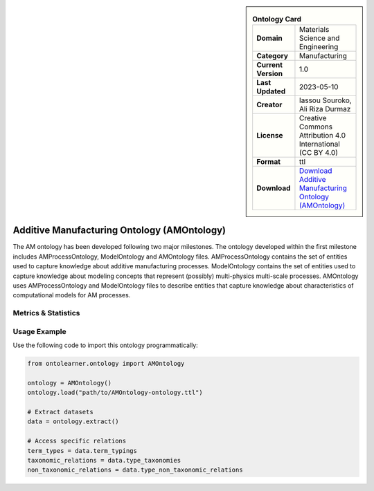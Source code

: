 

.. sidebar::

    .. list-table:: **Ontology Card**
       :header-rows: 0

       * - **Domain**
         - Materials Science and Engineering
       * - **Category**
         - Manufacturing
       * - **Current Version**
         - 1.0
       * - **Last Updated**
         - 2023-05-10
       * - **Creator**
         - Iassou Souroko, Ali Riza Durmaz
       * - **License**
         - Creative Commons Attribution 4.0 International (CC BY 4.0)
       * - **Format**
         - ttl
       * - **Download**
         - `Download Additive Manufacturing Ontology (AMOntology) <https://github.com/iassouroko/AMontology>`_

Additive Manufacturing Ontology (AMOntology)
========================================================================================================

The AM ontology has been developed following two major milestones. The ontology developed within the first milestone     includes AMProcessOntology, ModelOntology and AMOntology files. AMProcessOntology contains the set of entities     used to capture knowledge about additive manufacturing processes. ModelOntology contains the set of entities     used to capture knowledge about modeling concepts that represent (possibly) multi-physics multi-scale processes.     AMOntology uses AMProcessOntology and ModelOntology files to describe entities that capture knowledge     about characteristics of computational models for AM processes.

Metrics & Statistics
--------------------------

.. tab:: Graph


    .. list-table:: Graph Statistics
        :widths: 50 50
        :header-rows: 0

        * - **Total Nodes**
          - 900
        * - **Total Edges**
          - 2299
        * - **Root Nodes**
          - 71
        * - **Leaf Nodes**
          - 99
    ::


.. tab:: Coverage


    .. list-table:: Knowledge Coverage Statistics
        :widths: 50 50
        :header-rows: 0

        * - **Classes**
          - 328
        * - **Individuals**
          - 56
        * - **Properties**
          - 21

    ::

.. tab:: Hierarchy


    .. list-table:: Hierarchical Metrics
        :widths: 50 50
        :header-rows: 0

        * - **Maximum Depth**
          - 15
        * - **Minimum Depth**
          - 0
        * - **Average Depth**
          - 4.66
        * - **Depth Variance**
          - 11.25
    ::


.. tab:: Breadth


    .. list-table:: Breadth Metrics
        :widths: 50 50
        :header-rows: 0

        * - **Maximum Breadth**
          - 116
        * - **Minimum Breadth**
          - 1
        * - **Average Breadth**
          - 55.50
        * - **Breadth Variance**
          - 1339.25
    ::

.. tab:: LLMs4OL


    .. list-table:: LLMs4OL Dataset Statistics
        :widths: 50 50
        :header-rows: 0

        * - **Term Types**
          - 59
        * - **Taxonomic Relations**
          - 657
        * - **Non-taxonomic Relations**
          - 5
        * - **Average Terms per Type**
          - 1.26
    ::

Usage Example
----------------
Use the following code to import this ontology programmatically:

.. code-block:: python

    from ontolearner.ontology import AMOntology

    ontology = AMOntology()
    ontology.load("path/to/AMOntology-ontology.ttl")

    # Extract datasets
    data = ontology.extract()

    # Access specific relations
    term_types = data.term_typings
    taxonomic_relations = data.type_taxonomies
    non_taxonomic_relations = data.type_non_taxonomic_relations
